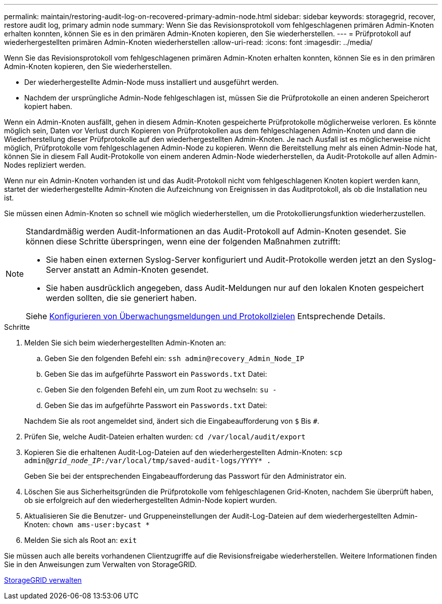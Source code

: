 ---
permalink: maintain/restoring-audit-log-on-recovered-primary-admin-node.html 
sidebar: sidebar 
keywords: storagegrid, recover, restore audit log, primary admin node 
summary: Wenn Sie das Revisionsprotokoll vom fehlgeschlagenen primären Admin-Knoten erhalten konnten, können Sie es in den primären Admin-Knoten kopieren, den Sie wiederherstellen. 
---
= Prüfprotokoll auf wiederhergestellten primären Admin-Knoten wiederherstellen
:allow-uri-read: 
:icons: font
:imagesdir: ../media/


[role="lead"]
Wenn Sie das Revisionsprotokoll vom fehlgeschlagenen primären Admin-Knoten erhalten konnten, können Sie es in den primären Admin-Knoten kopieren, den Sie wiederherstellen.

* Der wiederhergestellte Admin-Node muss installiert und ausgeführt werden.
* Nachdem der ursprüngliche Admin-Node fehlgeschlagen ist, müssen Sie die Prüfprotokolle an einen anderen Speicherort kopiert haben.


Wenn ein Admin-Knoten ausfällt, gehen in diesem Admin-Knoten gespeicherte Prüfprotokolle möglicherweise verloren. Es könnte möglich sein, Daten vor Verlust durch Kopieren von Prüfprotokollen aus dem fehlgeschlagenen Admin-Knoten und dann die Wiederherstellung dieser Prüfprotokolle auf den wiederhergestellten Admin-Knoten. Je nach Ausfall ist es möglicherweise nicht möglich, Prüfprotokolle vom fehlgeschlagenen Admin-Node zu kopieren. Wenn die Bereitstellung mehr als einen Admin-Node hat, können Sie in diesem Fall Audit-Protokolle von einem anderen Admin-Node wiederherstellen, da Audit-Protokolle auf allen Admin-Nodes repliziert werden.

Wenn nur ein Admin-Knoten vorhanden ist und das Audit-Protokoll nicht vom fehlgeschlagenen Knoten kopiert werden kann, startet der wiederhergestellte Admin-Knoten die Aufzeichnung von Ereignissen in das Auditprotokoll, als ob die Installation neu ist.

Sie müssen einen Admin-Knoten so schnell wie möglich wiederherstellen, um die Protokollierungsfunktion wiederherzustellen.

[NOTE]
====
Standardmäßig werden Audit-Informationen an das Audit-Protokoll auf Admin-Knoten gesendet. Sie können diese Schritte überspringen, wenn eine der folgenden Maßnahmen zutrifft:

* Sie haben einen externen Syslog-Server konfiguriert und Audit-Protokolle werden jetzt an den Syslog-Server anstatt an Admin-Knoten gesendet.
* Sie haben ausdrücklich angegeben, dass Audit-Meldungen nur auf den lokalen Knoten gespeichert werden sollten, die sie generiert haben.


Siehe xref:../monitor/configure-audit-messages.adoc[Konfigurieren von Überwachungsmeldungen und Protokollzielen] Entsprechende Details.

====
.Schritte
. Melden Sie sich beim wiederhergestellten Admin-Knoten an:
+
.. Geben Sie den folgenden Befehl ein: `ssh admin@recovery_Admin_Node_IP`
.. Geben Sie das im aufgeführte Passwort ein `Passwords.txt` Datei:
.. Geben Sie den folgenden Befehl ein, um zum Root zu wechseln: `su -`
.. Geben Sie das im aufgeführte Passwort ein `Passwords.txt` Datei:


+
Nachdem Sie als root angemeldet sind, ändert sich die Eingabeaufforderung von `$` Bis `#`.

. Prüfen Sie, welche Audit-Dateien erhalten wurden: `cd /var/local/audit/export`
. Kopieren Sie die erhaltenen Audit-Log-Dateien auf den wiederhergestellten Admin-Knoten: `scp admin@_grid_node_IP_:/var/local/tmp/saved-audit-logs/YYYY* .`
+
Geben Sie bei der entsprechenden Eingabeaufforderung das Passwort für den Administrator ein.

. Löschen Sie aus Sicherheitsgründen die Prüfprotokolle vom fehlgeschlagenen Grid-Knoten, nachdem Sie überprüft haben, ob sie erfolgreich auf den wiederhergestellten Admin-Node kopiert wurden.
. Aktualisieren Sie die Benutzer- und Gruppeneinstellungen der Audit-Log-Dateien auf dem wiederhergestellten Admin-Knoten: `chown ams-user:bycast *`
. Melden Sie sich als Root an: `exit`


Sie müssen auch alle bereits vorhandenen Clientzugriffe auf die Revisionsfreigabe wiederherstellen. Weitere Informationen finden Sie in den Anweisungen zum Verwalten von StorageGRID.

xref:../admin/index.adoc[StorageGRID verwalten]
